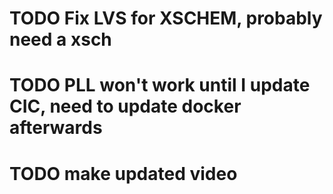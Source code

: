 
* TODO Fix LVS for XSCHEM, probably need a xsch
* TODO PLL won't work until I update CIC, need to update docker afterwards
* TODO make updated video
